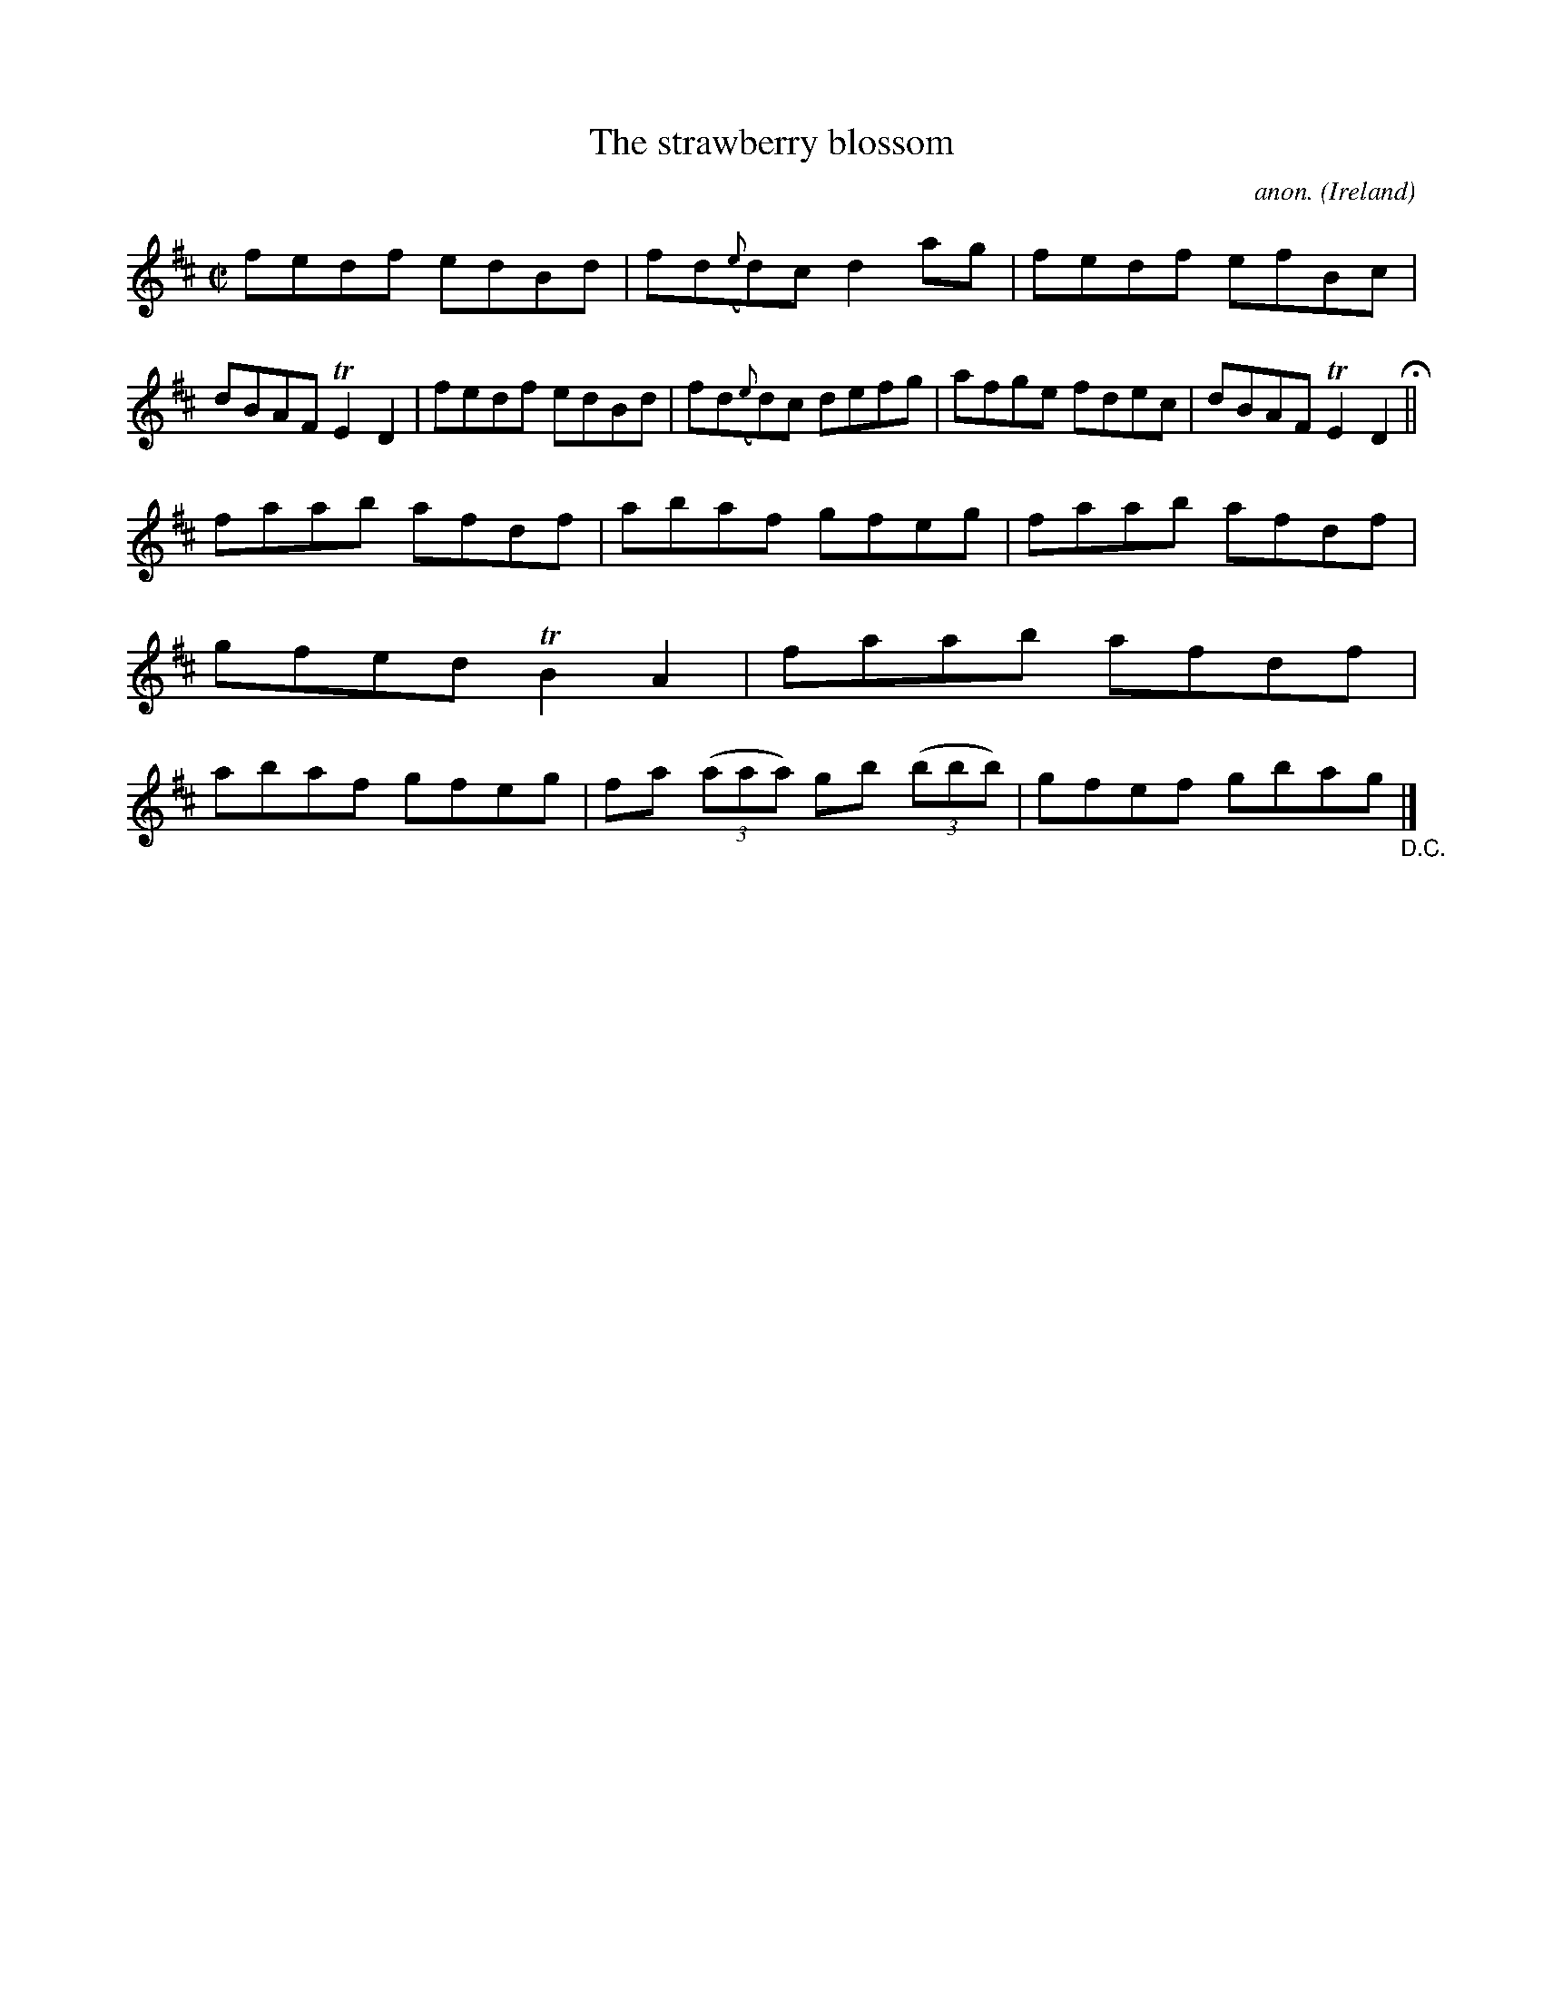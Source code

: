 X:609
T:The strawberry blossom
C:anon.
O:Ireland
B:Francis O'Neill: "The Dance Music of Ireland" (1907) no. 609
R:Reel
m:Tn2 = (3n/o/n/ m/n/
M:C|
L:1/8
K:D
fedf edBd|fd({e}d)c d2ag|fedf efBc|dBAF TE2D2|fedf edBd|fd({e}d)c defg|afge fdec|dBAF TE2D2 H ||
faab afdf|abaf gfeg|faab afdf|gfed TB2A2|faab afdf|abaf gfeg|fa (3(aaa) gb (3(bbb)|gfef gbag "_D.C." |]
